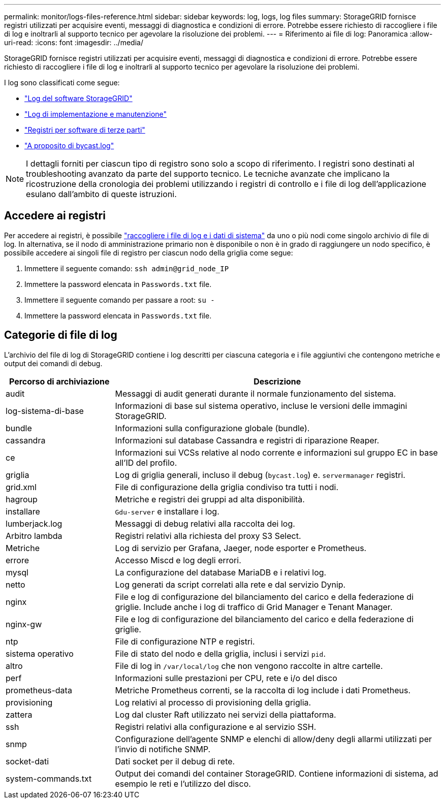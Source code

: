 ---
permalink: monitor/logs-files-reference.html 
sidebar: sidebar 
keywords: log, logs, log files 
summary: StorageGRID fornisce registri utilizzati per acquisire eventi, messaggi di diagnostica e condizioni di errore. Potrebbe essere richiesto di raccogliere i file di log e inoltrarli al supporto tecnico per agevolare la risoluzione dei problemi. 
---
= Riferimento ai file di log: Panoramica
:allow-uri-read: 
:icons: font
:imagesdir: ../media/


[role="lead"]
StorageGRID fornisce registri utilizzati per acquisire eventi, messaggi di diagnostica e condizioni di errore. Potrebbe essere richiesto di raccogliere i file di log e inoltrarli al supporto tecnico per agevolare la risoluzione dei problemi.

I log sono classificati come segue:

* link:storagegrid-software-logs.html["Log del software StorageGRID"]
* link:deployment-and-maintenance-logs.html["Log di implementazione e manutenzione"]
* link:logs-for-third-party-software.html["Registri per software di terze parti"]
* link:about-bycast-log.html["A proposito di bycast.log"]



NOTE: I dettagli forniti per ciascun tipo di registro sono solo a scopo di riferimento. I registri sono destinati al troubleshooting avanzato da parte del supporto tecnico. Le tecniche avanzate che implicano la ricostruzione della cronologia dei problemi utilizzando i registri di controllo e i file di log dell'applicazione esulano dall'ambito di queste istruzioni.



== Accedere ai registri

Per accedere ai registri, è possibile link:collecting-log-files-and-system-data.html["raccogliere i file di log e i dati di sistema"] da uno o più nodi come singolo archivio di file di log. In alternativa, se il nodo di amministrazione primario non è disponibile o non è in grado di raggiungere un nodo specifico, è possibile accedere ai singoli file di registro per ciascun nodo della griglia come segue:

. Immettere il seguente comando: `ssh admin@grid_node_IP`
. Immettere la password elencata in `Passwords.txt` file.
. Immettere il seguente comando per passare a root: `su -`
. Immettere la password elencata in `Passwords.txt` file.




== Categorie di file di log

L'archivio del file di log di StorageGRID contiene i log descritti per ciascuna categoria e i file aggiuntivi che contengono metriche e output dei comandi di debug.

[cols="1a,3a"]
|===
| Percorso di archiviazione | Descrizione 


| audit  a| 
Messaggi di audit generati durante il normale funzionamento del sistema.



| log-sistema-di-base  a| 
Informazioni di base sul sistema operativo, incluse le versioni delle immagini StorageGRID.



| bundle  a| 
Informazioni sulla configurazione globale (bundle).



| cassandra  a| 
Informazioni sul database Cassandra e registri di riparazione Reaper.



| ce  a| 
Informazioni sui VCSs relative al nodo corrente e informazioni sul gruppo EC in base all'ID del profilo.



| griglia  a| 
Log di griglia generali, incluso il debug (`bycast.log`) e. `servermanager` registri.



| grid.xml  a| 
File di configurazione della griglia condiviso tra tutti i nodi.



| hagroup  a| 
Metriche e registri dei gruppi ad alta disponibilità.



| installare  a| 
`Gdu-server` e installare i log.



| lumberjack.log  a| 
Messaggi di debug relativi alla raccolta dei log.



| Arbitro lambda  a| 
Registri relativi alla richiesta del proxy S3 Select.



| Metriche  a| 
Log di servizio per Grafana, Jaeger, node esporter e Prometheus.



| errore  a| 
Accesso Miscd e log degli errori.



| mysql  a| 
La configurazione del database MariaDB e i relativi log.



| netto  a| 
Log generati da script correlati alla rete e dal servizio Dynip.



| nginx  a| 
File e log di configurazione del bilanciamento del carico e della federazione di griglie. Include anche i log di traffico di Grid Manager e Tenant Manager.



| nginx-gw  a| 
File e log di configurazione del bilanciamento del carico e della federazione di griglie.



| ntp  a| 
File di configurazione NTP e registri.



| sistema operativo  a| 
File di stato del nodo e della griglia, inclusi i servizi `pid`.



| altro  a| 
File di log in `/var/local/log` che non vengono raccolte in altre cartelle.



| perf  a| 
Informazioni sulle prestazioni per CPU, rete e i/o del disco



| prometheus-data  a| 
Metriche Prometheus correnti, se la raccolta di log include i dati Prometheus.



| provisioning  a| 
Log relativi al processo di provisioning della griglia.



| zattera  a| 
Log dal cluster Raft utilizzato nei servizi della piattaforma.



| ssh  a| 
Registri relativi alla configurazione e al servizio SSH.



| snmp  a| 
Configurazione dell'agente SNMP e elenchi di allow/deny degli allarmi utilizzati per l'invio di notifiche SNMP.



| socket-dati  a| 
Dati socket per il debug di rete.



| system-commands.txt  a| 
Output dei comandi del container StorageGRID. Contiene informazioni di sistema, ad esempio le reti e l'utilizzo del disco.

|===